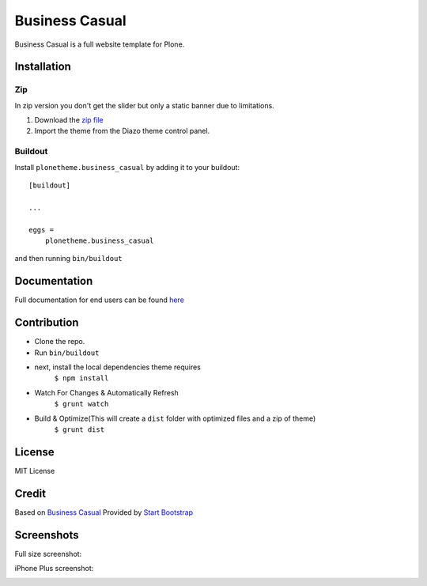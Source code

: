 .. This README is meant for consumption by humans and pypi. Pypi can render rst files so please do not use Sphinx features.
   If you want to learn more about writing documentation, please check out: http://docs.plone.org/about/documentation_styleguide.html
   This text does not appear on pypi or github. It is a comment.

==============================================================================
Business Casual
==============================================================================

Business Casual is a full website template for Plone.

.. image:: https://raw.githubusercontent.com/collective/plonetheme.business_casual/master/preview.png

Installation
------------

Zip
~~~~~~~~
In zip version you don't get the slider but only a static banner due to limitations.

#. Download the `zip file`_
#. Import the theme from the Diazo theme control panel.

Buildout
~~~~~~~~

Install ``plonetheme.business_casual`` by adding it to your buildout::

    [buildout]

    ...

    eggs =
        plonetheme.business_casual


and then running ``bin/buildout``

Documentation
-------------

Full documentation for end users can be found `here`_

Contribution
-------------

- Clone the repo.
- Run ``bin/buildout``
- next, install the local dependencies theme requires
    ``$ npm install``
- Watch For Changes & Automatically Refresh
    ``$ grunt watch``
- Build & Optimize(This will create a ``dist`` folder with optimized files and a zip of theme)
    ``$ grunt dist``

License
-------

MIT License

Credit
------

Based on `Business Casual`_ Provided by `Start Bootstrap`_

.. _zip file: https://github.com/collective/plonetheme.business_casual/blob/master/plonetheme.business_casual.zip?raw=true
.. _Business Casual: https://startbootstrap.com/template-overviews/business-casual/
.. _Start Bootstrap: https://startbootstrap.com
.. _here: https://github.com/collective/plonetheme.business_casual/blob/master/docs/index.rst

Screenshots
-----------

Full size screenshot:

.. image:: https://raw.githubusercontent.com/collective/plonetheme.business_casual/master/docs/plonetheme.business_casual-screenshot.jpg

iPhone Plus screenshot:

.. image:: https://raw.githubusercontent.com/collective/plonetheme.business_casual/master/docs/plonetheme.business_casual-screenshot-iphone-plus.jpg
